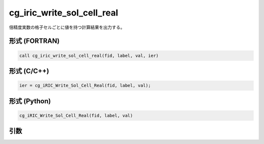 cg_iric_write_sol_cell_real
=============================

倍精度実数の格子セルごとに値を持つ計算結果を出力する。

形式 (FORTRAN)
---------------
.. code-block:: fortran

   call cg_iric_write_sol_cell_real(fid, label, val, ier)

形式 (C/C++)
---------------
.. code-block:: c

   ier = cg_iRIC_Write_Sol_Cell_Real(fid, label, val);

形式 (Python)
---------------
.. code-block:: python

   cg_iRIC_Write_Sol_Cell_Real(fid, label, val)

引数
----

.. csv-table:: cg_iric_write_sol_cell_real の引数
   :file: cg_iric_write_sol_cell_real_args.csv
   :header-rows: 1
